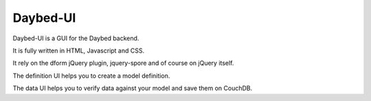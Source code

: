 Daybed-UI
#########

Daybed-UI is a GUI for the Daybed backend.

It is fully written in HTML, Javascript and CSS.

It rely on the dform jQuery plugin, jquery-spore and of course on jQuery itself.

The definition UI helps you to create a model definition.

The data UI helps you to verify data against your model and save them on CouchDB.
